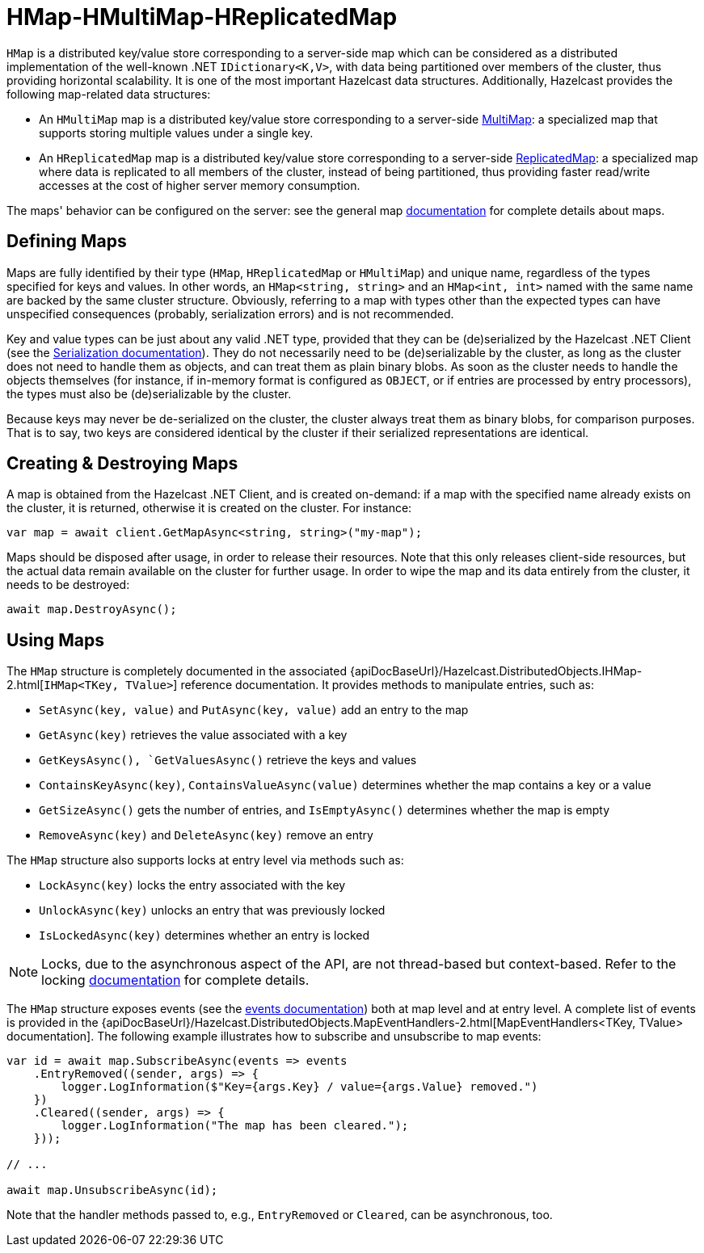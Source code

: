 = HMap-HMultiMap-HReplicatedMap

`HMap` is a distributed key/value store corresponding to a server-side map which can be considered as a distributed implementation of the well-known .NET `IDictionary<K,V>`, with data being partitioned over members of the cluster, thus providing horizontal scalability. It is one of the most important Hazelcast data structures. Additionally, Hazelcast provides the following map-related data structures:

* An `HMultiMap` map is a distributed key/value store corresponding to a server-side xref:{page-latest-supported-hazelcast}@hazelcast:data-structures:multimap.adoc[MultiMap]: a specialized map that supports storing multiple values under a single key.
* An `HReplicatedMap` map is a distributed key/value store corresponding to a server-side xref:hazelcast:data-structures:replicated-map.adoc[ReplicatedMap]: a specialized map where data is replicated to all members of the cluster, instead of being partitioned, thus providing faster read/write accesses at the cost of higher server memory consumption.

The maps' behavior can be configured on the server: see the general map xref:hazelcast:data-structures:map.adoc[documentation] for complete details about maps.

== Defining Maps

Maps are fully identified by their type (`HMap`, `HReplicatedMap` or `HMultiMap`) and unique name, regardless of the types specified for keys and values. In other words, an `HMap<string, string>` and an `HMap<int, int>` named with the same name are backed by the same cluster structure. Obviously, referring to a map with types other than the expected types can have unspecified consequences (probably, serialization errors) and is not recommended.

Key and value types can be just about any valid .NET type, provided that they can be (de)serialized by the Hazelcast .NET Client (see the xref:serialization:overview.adoc[Serialization documentation]). They do not necessarily need to be (de)serializable by the cluster, as long as the cluster does not need to handle them as objects, and can treat them as plain binary blobs. As soon as the cluster needs to handle the objects themselves (for instance, if in-memory format is configured as `OBJECT`, or if entries are processed by entry processors), the types must also be (de)serializable by the cluster.

Because keys may never be de-serialized on the cluster, the cluster always treat them as binary blobs, for comparison purposes. That is to say, two keys are considered identical by the cluster if their serialized representations are identical.

== Creating & Destroying Maps

A map is obtained from the Hazelcast .NET Client, and is created on-demand: if a map with the specified name already exists on the cluster, it is returned, otherwise it is created on the cluster. For instance:

[source,csharp]
----
var map = await client.GetMapAsync<string, string>("my-map");
----

Maps should be disposed after usage, in order to release their resources. Note that this only releases client-side resources, but the actual data remain available on the cluster for further usage. In order to wipe the map and its data entirely from the cluster, it needs to be destroyed:

[source,csharp]
----
await map.DestroyAsync();
----

== Using Maps

The `HMap` structure is completely documented in the associated {apiDocBaseUrl}/Hazelcast.DistributedObjects.IHMap-2.html[`IHMap<TKey, TValue>`] reference documentation. It provides methods to manipulate entries, such as:

* `SetAsync(key, value)` and `PutAsync(key, value)` add an entry to the map
* `GetAsync(key)` retrieves the value associated with a key
* `GetKeysAsync(), `GetValuesAsync()` retrieve the keys and values
* `ContainsKeyAsync(key)`, `ContainsValueAsync(value)` determines whether the map contains a key or a value
* `GetSizeAsync()` gets the number of entries, and `IsEmptyAsync()` determines whether the map is empty
* `RemoveAsync(key)` and `DeleteAsync(key)` remove an entry

The `HMap` structure also supports locks at entry level via methods such as:

* `LockAsync(key)` locks the entry associated with the key
* `UnlockAsync(key)` unlocks an entry that was previously locked
* `IsLockedAsync(key)` determines whether an entry is locked

NOTE: Locks, due to the asynchronous aspect of the API, are not thread-based but context-based. Refer to the locking xref:using-hazelcast:locking.adoc[documentation] for complete details.

The `HMap` structure exposes events (see the xref:events.adoc[events documentation]) both at map level and at entry level. A complete list of events is provided in the {apiDocBaseUrl}/Hazelcast.DistributedObjects.MapEventHandlers-2.html[MapEventHandlers<TKey, TValue> documentation]. The following example illustrates how to subscribe and unsubscribe to map events:

[source,csharp]
----
var id = await map.SubscribeAsync(events => events
    .EntryRemoved((sender, args) => {
        logger.LogInformation($"Key={args.Key} / value={args.Value} removed.")
    })
    .Cleared((sender, args) => {
        logger.LogInformation("The map has been cleared.");
    }));

// ...

await map.UnsubscribeAsync(id);
----

Note that the handler methods passed to, e.g., `EntryRemoved` or `Cleared`, can be asynchronous, too.
